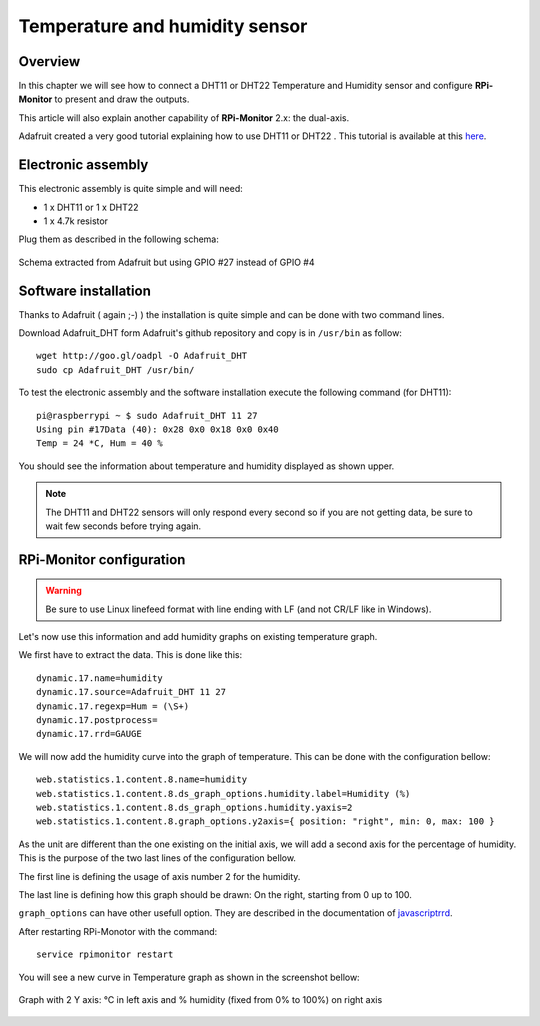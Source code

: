 Temperature and humidity sensor
===============================

Overview
--------
In this chapter we will see how to connect a DHT11 or DHT22 Temperature and
Humidity sensor and configure **RPi-Monitor** to present and draw the outputs.

This article will also explain another capability of **RPi-Monitor** 2.x: the dual-axis.

Adafruit created a very good tutorial explaining how to use DHT11 or DHT22 . 
This tutorial is available at this `here <http://learn.adafruit.com/dht-humidity-sensing-on-raspberry-pi-with-gdocs-logging/wiring>`_.

Electronic assembly
-------------------

This electronic assembly is quite simple and will need:

* 1 x DHT11 or 1 x DHT22
* 1 x 4.7k resistor

Plug them as described in the following schema:

.. figure:: _static/dht11wiring.png
  :width: 400px 
  :align: center
  
  Schema extracted from Adafruit but using GPIO #27 instead of GPIO #4

Software installation
---------------------

Thanks to Adafruit ( again ;-) ) the installation is quite simple and can be 
done with two command lines.

Download Adafruit_DHT form Adafruit's github repository and copy is in ``/usr/bin`` as follow:

::

    wget http://goo.gl/oadpl -O Adafruit_DHT
    sudo cp Adafruit_DHT /usr/bin/

To test the electronic assembly and the software installation execute the 
following command (for DHT11):

:: 

    pi@raspberrypi ~ $ sudo Adafruit_DHT 11 27
    Using pin #17Data (40): 0x28 0x0 0x18 0x0 0x40
    Temp = 24 *C, Hum = 40 %

You should see the information about temperature and humidity displayed as shown upper.

.. note:: The DHT11 and DHT22 sensors will only respond every second so if you 
          are not getting data, be sure to wait few seconds before trying again.

RPi-Monitor configuration
-------------------------

.. warning:: Be sure to use Linux linefeed format with line ending with LF 
             (and not CR/LF like in Windows).

Let's now use this information and add humidity graphs on existing temperature graph.

We first have to extract the data. This is done like this:

::

    dynamic.17.name=humidity 
    dynamic.17.source=Adafruit_DHT 11 27 
    dynamic.17.regexp=Hum = (\S+) 
    dynamic.17.postprocess= 
    dynamic.17.rrd=GAUGE

We will now add the humidity curve into the graph of temperature. 
This can be done with the configuration bellow:

::

    web.statistics.1.content.8.name=humidity 
    web.statistics.1.content.8.ds_graph_options.humidity.label=Humidity (%) 
    web.statistics.1.content.8.ds_graph_options.humidity.yaxis=2 
    web.statistics.1.content.8.graph_options.y2axis={ position: "right", min: 0, max: 100 }

As the unit are different than the one existing on the initial axis, 
we will add a second axis for the percentage of humidity. This is the purpose 
of the two last lines of the configuration bellow.

The first line is defining the usage of axis number 2 for the humidity.

The last line is defining how this graph should be drawn: On the right, 
starting from 0 up to 100.

``graph_options`` can have other usefull option. They are described in the 
documentation of `javascriptrrd <http://javascriptrrd.sourceforge.net/docs/javascriptrrd_v0.6.3/doc/lib/rrdFlot_js.html>`_.

After restarting RPi-Monotor with the command:

:: 

    service rpimonitor restart

You will see a new curve in Temperature graph as shown in the screenshot bellow:

.. figure:: _static/rpimonitortempethum.png
  :width: 400px 
  :align: center
  
  Graph with 2 Y axis: °C in left axis and % humidity (fixed from 0% to 100%) 
  on right axis
